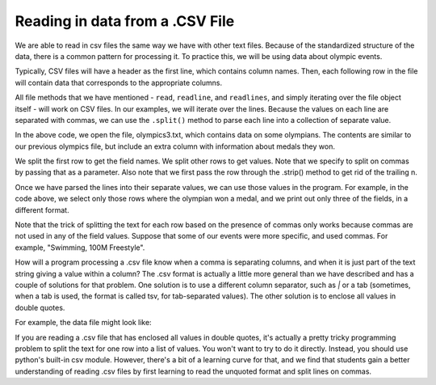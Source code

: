 ..  Copyright (C)  Brad Miller, David Ranum, Jeffrey Elkner, Peter Wentworth, Allen B. Downey, Chris
    Meyers, and Dario Mitchell.  Permission is granted to copy, distribute
    and/or modify this document under the terms of the GNU Free Documentation
    License, Version 1.3 or any later version published by the Free Software
    Foundation; with Invariant Sections being Forward, Prefaces, and
    Contributor List, no Front-Cover Texts, and no Back-Cover Texts.  A copy of
    the license is included in the section entitled "GNU Free Documentation
    License".

.. qnum::
   :prefix: files-13-
   :start: 1

Reading in data from a .CSV File
================================

We are able to read in csv files the same way we have with other text files. Because of the standardized structure of the data, there is a common pattern for processing it. To practice this, 
we will be using data about olympic events.

Typically, CSV files will have a header as the first line, which contains column names. Then, 
each following row in the file will contain data that corresponds to the appropriate columns. 

All file methods that we have mentioned - ``read``, ``readline``, and ``readlines``, and simply iterating over the file object itself - will work on CSV files. In our examples, we will iterate over the lines. Because the values on each line are separated with commas, we can use the ``.split()`` method to parse each line into a collection of separate value.

.. activecode:: ac9_13_1

    fileconnection = open("olympics3.txt", 'r')
    lines = fileconnection.readlines()
    header = lines[0]
    field_names = header.strip().split(',')
    print(field_names)
    for row in lines[1:]:
        vals = row.strip().split(',')
        if vals[5] != "NA":
            print("{}: {}; {}: {}; {}: {}".format(
                    field_names[0],
                    vals[0],
                    field_names[4],
                    vals[4],
                    field_names[5],
                    vals[5]))

In the above code, we open the file, olympics3.txt, which contains data on some olympians. The contents are similar to our previous olympics file, but include an extra column with information about medals they won.

We split the first row to get the field names. We split other rows to get values. Note that we specify to split on commas by passing that as a parameter. Also note that we first pass the row through the .strip() method to get rid of the trailing \n.

Once we have parsed the lines into their separate values, we can use those values in the program. For example, in the code above, we select only those rows where the olympian won a medal, and we print out only three of the fields, in a different format.

Note that the trick of splitting the text for each row based on the presence of commas only works because commas are not used in any of the field values. Suppose that some of our events were more specific, and used commas. For example, "Swimming, 100M Freestyle". 

How will a program processing a .csv file know when a comma is separating columns, and when it is just part of the text string giving a value within a column? The .csv format is actually a little more general than we have described and has a couple of solutions for that problem. One solution is to use a different column separator, such as `|` or a tab (sometimes, when a tab is used, the format is called tsv, for tab-separated values). The other solution is to enclose all values in double quotes. 

For example, the data file might look like:

.. raw:: html

    <pre id="sample.txt">
    "Name","Sex","Age","Team","Event","Medal"
    "A Dijiang","M","24","China","Basketball","NA"
    "Edgar Lindenau Aabye","M","34","Denmark/Sweden","Tug-Of-War","Gold"
    "Christine Jacoba Aaftink","F","21","Netherlands","Speed Skating","NA"
    </pre>

If you are reading a .csv file that has enclosed all values in double quotes, it's actually a pretty tricky programming problem to split the text for one row into a list of values. You won't want to try to do it directly. Instead, you should use python's built-in csv module. However, there's a bit of a learning curve for that, and we find that students gain a better understanding of reading .csv files by first learning to read the unquoted format and split lines on commas.

.. datafile:: olympics3.txt

    Name,Sex,Age,Team,Event,Medal
    A Dijiang,M,24,China,Basketball,NA
    A Lamusi,M,23,China,Judo,NA
    Gunnar Nielsen Aaby,M,24,Denmark,Football,NA
    Edgar Lindenau Aabye,M,34,Denmark/Sweden,Tug-Of-War,Gold
    Christine Jacoba Aaftink,F,21,Netherlands,Speed Skating,NA
    Christine Jacoba Aaftink,F,21,Netherlands,Speed Skating,NA
    Christine Jacoba Aaftink,F,25,Netherlands,Speed Skating,NA
    Christine Jacoba Aaftink,F,25,Netherlands,Speed Skating,NA
    Christine Jacoba Aaftink,F,27,Netherlands,Speed Skating,NA
    Christine Jacoba Aaftink,F,27,Netherlands,Speed Skating,NA
    Per Knut Aaland,M,31,United States,Cross Country Skiing,NA
    Per Knut Aaland,M,31,United States,Cross Country Skiing,NA
    Per Knut Aaland,M,31,United States,Cross Country Skiing,NA
    Per Knut Aaland,M,31,United States,Cross Country Skiing,NA
    Per Knut Aaland,M,33,United States,Cross Country Skiing,NA
    Per Knut Aaland,M,33,United States,Cross Country Skiing,NA
    Per Knut Aaland,M,33,United States,Cross Country Skiing,NA
    Per Knut Aaland,M,33,United States,Cross Country Skiing,NA
    John Aalberg,M,31,United States,Cross Country Skiing,NA
    John Aalberg,M,31,United States,Cross Country Skiing,NA
    John Aalberg,M,31,United States,Cross Country Skiing,NA
    John Aalberg,M,31,United States,Cross Country Skiing,NA
    John Aalberg,M,33,United States,Cross Country Skiing,NA
    John Aalberg,M,33,United States,Cross Country Skiing,NA
    John Aalberg,M,33,United States,Cross Country Skiing,NA
    John Aalberg,M,33,United States,Cross Country Skiing,NA
    "Cornelia ""Cor"" Aalten (-Strannood)",F,18,Netherlands,Athletics,NA
    "Cornelia ""Cor"" Aalten (-Strannood)",F,18,Netherlands,Athletics,NA
    Antti Sami Aalto,M,26,Finland,Ice Hockey,NA
    "Einar Ferdinand ""Einari"" Aalto",M,26,Finland,Swimming,NA
    Jorma Ilmari Aalto,M,22,Finland,Cross Country Skiing,NA
    Jyri Tapani Aalto,M,31,Finland,Badminton,NA
    Minna Maarit Aalto,F,30,Finland,Sailing,NA
    Minna Maarit Aalto,F,34,Finland,Sailing,NA
    Pirjo Hannele Aalto (Mattila-),F,32,Finland,Biathlon,NA
    Arvo Ossian Aaltonen,M,22,Finland,Swimming,NA
    Arvo Ossian Aaltonen,M,22,Finland,Swimming,NA
    Arvo Ossian Aaltonen,M,30,Finland,Swimming,Bronze
    Arvo Ossian Aaltonen,M,30,Finland,Swimming,Bronze
    Arvo Ossian Aaltonen,M,34,Finland,Swimming,NA
    Juhamatti Tapio Aaltonen,M,28,Finland,Ice Hockey,Bronze
    Paavo Johannes Aaltonen,M,28,Finland,Gymnastics,Bronze
    Paavo Johannes Aaltonen,M,28,Finland,Gymnastics,Gold
    Paavo Johannes Aaltonen,M,28,Finland,Gymnastics,NA
    Paavo Johannes Aaltonen,M,28,Finland,Gymnastics,Gold
    Paavo Johannes Aaltonen,M,28,Finland,Gymnastics,NA
    Paavo Johannes Aaltonen,M,28,Finland,Gymnastics,NA
    Paavo Johannes Aaltonen,M,28,Finland,Gymnastics,NA
    Paavo Johannes Aaltonen,M,28,Finland,Gymnastics,Gold
    Paavo Johannes Aaltonen,M,32,Finland,Gymnastics,NA
    Paavo Johannes Aaltonen,M,32,Finland,Gymnastics,Bronze
    Paavo Johannes Aaltonen,M,32,Finland,Gymnastics,NA
    Paavo Johannes Aaltonen,M,32,Finland,Gymnastics,NA
    Paavo Johannes Aaltonen,M,32,Finland,Gymnastics,NA
    Paavo Johannes Aaltonen,M,32,Finland,Gymnastics,NA
    Paavo Johannes Aaltonen,M,32,Finland,Gymnastics,NA
    Paavo Johannes Aaltonen,M,32,Finland,Gymnastics,NA
    Timo Antero Aaltonen,M,31,Finland,Athletics,NA
    Win Valdemar Aaltonen,M,54,Finland,Art Competitions,NA
